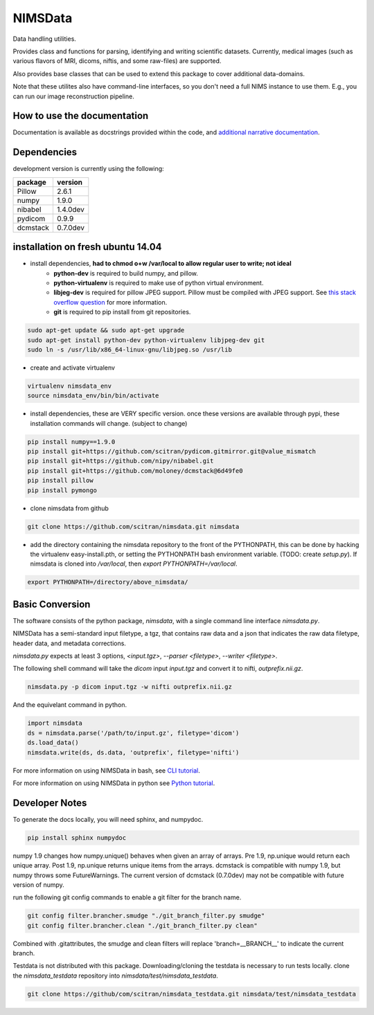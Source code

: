 NIMSData |travis_badge|
=======================

.. |travis_badge| image:: https://travis-ci.org/scitran/nimsdata.svg?branch=master
    :target: https://travis-ci.org/scitran/nimsdata

Data handling utilities.

Provides class and functions for parsing, identifying and writing scientific datasets. Currently,
medical images (such as various flavors of MRI, dicoms, niftis, and some raw-files) are supported.

Also provides base classes that can be used to extend this package to cover additional data-domains.

Note that these utilites also have command-line interfaces, so you don't need a full NIMS
instance to use them. E.g., you can run our image reconstruction pipeline.


How to use the documentation
----------------------------
Documentation is available as docstrings provided within the code, and
`additional narrative documentation <https://scitran.github.io/nimsdata>`_.


Dependencies
------------

development version is currently using the following:

================ ====================
package          version
================ ====================
Pillow           2.6.1
numpy            1.9.0
nibabel          1.4.0dev
pydicom          0.9.9
dcmstack         0.7.0dev
================ ====================


installation on fresh ubuntu 14.04
----------------------------------
- install dependencies, **had to chmod o+w /var/local to allow regular user to write; not ideal**
    - **python-dev** is required to build numpy, and pillow.
    - **python-virtualenv** is required to make use of python virtual environment.
    - **libjeg-dev** is required for pillow JPEG support.  Pillow must be compiled with JPEG support.  See `this stack overflow question
      <http://stackoverflow.com/questions/8915296/python-image-library-fails-with-message-decoder-jpeg-not-available-pil>`_ for more information.
    - **git** is required to pip install from git repositories.

.. code:: bash

    sudo apt-get update && sudo apt-get upgrade
    sudo apt-get install python-dev python-virtualenv libjpeg-dev git
    sudo ln -s /usr/lib/x86_64-linux-gnu/libjpeg.so /usr/lib

- create and activate virtualenv

.. code:: bash

    virtualenv nimsdata_env
    source nimsdata_env/bin/bin/activate

- install dependencies, these are VERY specific version. once these versions are available
  through pypi, these installation commands will change.  (subject to change)

.. code:: bash

    pip install numpy==1.9.0
    pip install git+https://github.com/scitran/pydicom.gitmirror.git@value_mismatch
    pip install git+https://github.com/nipy/nibabel.git
    pip install git+https://github.com/moloney/dcmstack@6d49fe0
    pip install pillow
    pip install pymongo

- clone nimsdata from github

.. code:: bash

    git clone https://github.com/scitran/nimsdata.git nimsdata

- add the directory containing the nimsdata repository to the front of the PYTHONPATH, this can be done
  by hacking the virtualenv easy-install.pth, or setting the PYTHONPATH bash environment variable. (TODO:
  create `setup.py`).  If nimsdata is cloned into `/var/local`, then `export PYTHONPATH=/var/local`.

.. code:: bash

    export PYTHONPATH=/directory/above_nimsdata/


Basic Conversion
----------------
The software consists of the python package, *nimsdata*, with a single command line interface
`nimsdata.py`.

NIMSData has a semi-standard input filetype, a tgz, that contains raw data and a json that
indicates the raw data filetype, header data, and metadata corrections.

`nimsdata.py` expects at least 3 options, *<input.tgz>*, *--parser <filetype>*, *--writer <filetype>*.

The following shell command will take the *dicom* input *input.tgz* and convert it to nifti, *outprefix.nii.gz*.

.. code-block:: sh

    nimsdata.py -p dicom input.tgz -w nifti outprefix.nii.gz


And the equivelant command in python.

.. code-block:: python

    import nimsdata
    ds = nimsdata.parse('/path/to/input.gz', filetype='dicom')
    ds.load_data()
    nimsdata.write(ds, ds.data, 'outprefix', filetype='nifti')


For more information on using NIMSData in bash, see `CLI tutorial <https://scitran.github.io/cli_tutorial.html>`_.

For more information on using NIMSData in python see `Python tutorial <https://scitran.github.io/nimsdata/python_tutorial.html>`_.


Developer Notes
---------------

To generate the docs locally, you will need sphinx, and numpydoc.

.. code:: bash

    pip install sphinx numpydoc


numpy 1.9 changes how numpy.unique() behaves when given an array of arrays.  Pre 1.9, np.unique
would return each unique array. Post 1.9, np.unique returns unique items from the arrays. dcmstack
is compatible with numpy 1.9, but numpy throws some FutureWarnings.  The current version of
dcmstack (0.7.0dev) may not be compatible with future version of numpy.

run the following git config commands to enable a git filter for the branch name.

.. code:: bash

    git config filter.brancher.smudge "./git_branch_filter.py smudge"
    git config filter.brancher.clean "./git_branch_filter.py clean"

Combined with .gitattributes, the smudge and clean filters will replace 'branch=\_\_BRANCH\_\_' to indicate
the current branch.


Testdata is not distributed with this package.  Downloading/cloning the testdata is necessary
to run tests locally.  clone the `nimsdata_testdata` repository into `nimsdata/test/nimsdata_testdata`.

.. code:: bash

    git clone https://github/com/scitran/nimsdata_testdata.git nimsdata/test/nimsdata_testdata
